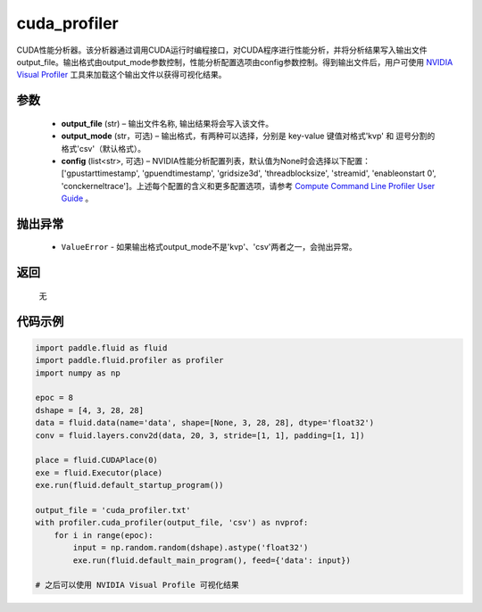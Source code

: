.. _cn_api_fluid_profiler_cuda_profiler:

cuda_profiler
-------------------------------

.. py:function:: paddle.fluid.profiler.cuda_profiler(output_file, output_mode=None, config=None)


CUDA性能分析器。该分析器通过调用CUDA运行时编程接口，对CUDA程序进行性能分析，并将分析结果写入输出文件output_file。输出格式由output_mode参数控制，性能分析配置选项由config参数控制。得到输出文件后，用户可使用 `NVIDIA Visual Profiler <https://developer.nvidia.com/nvidia-visual-profiler>`_ 工具来加载这个输出文件以获得可视化结果。


参数
::::::::::::

  - **output_file** (str) – 输出文件名称, 输出结果将会写入该文件。
  - **output_mode** (str，可选) – 输出格式，有两种可以选择，分别是 key-value 键值对格式'kvp' 和 逗号分割的格式'csv'（默认格式）。
  - **config** (list<str>, 可选) – NVIDIA性能分析配置列表，默认值为None时会选择以下配置：['gpustarttimestamp', 'gpuendtimestamp', 'gridsize3d', 'threadblocksize', 'streamid', 'enableonstart 0', 'conckerneltrace']。上述每个配置的含义和更多配置选项，请参考 `Compute Command Line Profiler User Guide <https://developer.download.nvidia.cn/compute/DevZone/docs/html/C/doc/Compute_Command_Line_Profiler_User_Guide.pdf>`_ 。

抛出异常
::::::::::::

    - ``ValueError`` -  如果输出格式output_mode不是'kvp'、'csv'两者之一，会抛出异常。

返回
::::::::::::
 无

代码示例
::::::::::::


.. code-block:: python

    import paddle.fluid as fluid
    import paddle.fluid.profiler as profiler
    import numpy as np

    epoc = 8
    dshape = [4, 3, 28, 28]
    data = fluid.data(name='data', shape=[None, 3, 28, 28], dtype='float32')
    conv = fluid.layers.conv2d(data, 20, 3, stride=[1, 1], padding=[1, 1])

    place = fluid.CUDAPlace(0)
    exe = fluid.Executor(place)
    exe.run(fluid.default_startup_program())

    output_file = 'cuda_profiler.txt'
    with profiler.cuda_profiler(output_file, 'csv') as nvprof:
        for i in range(epoc):
            input = np.random.random(dshape).astype('float32')
            exe.run(fluid.default_main_program(), feed={'data': input})

    # 之后可以使用 NVIDIA Visual Profile 可视化结果
